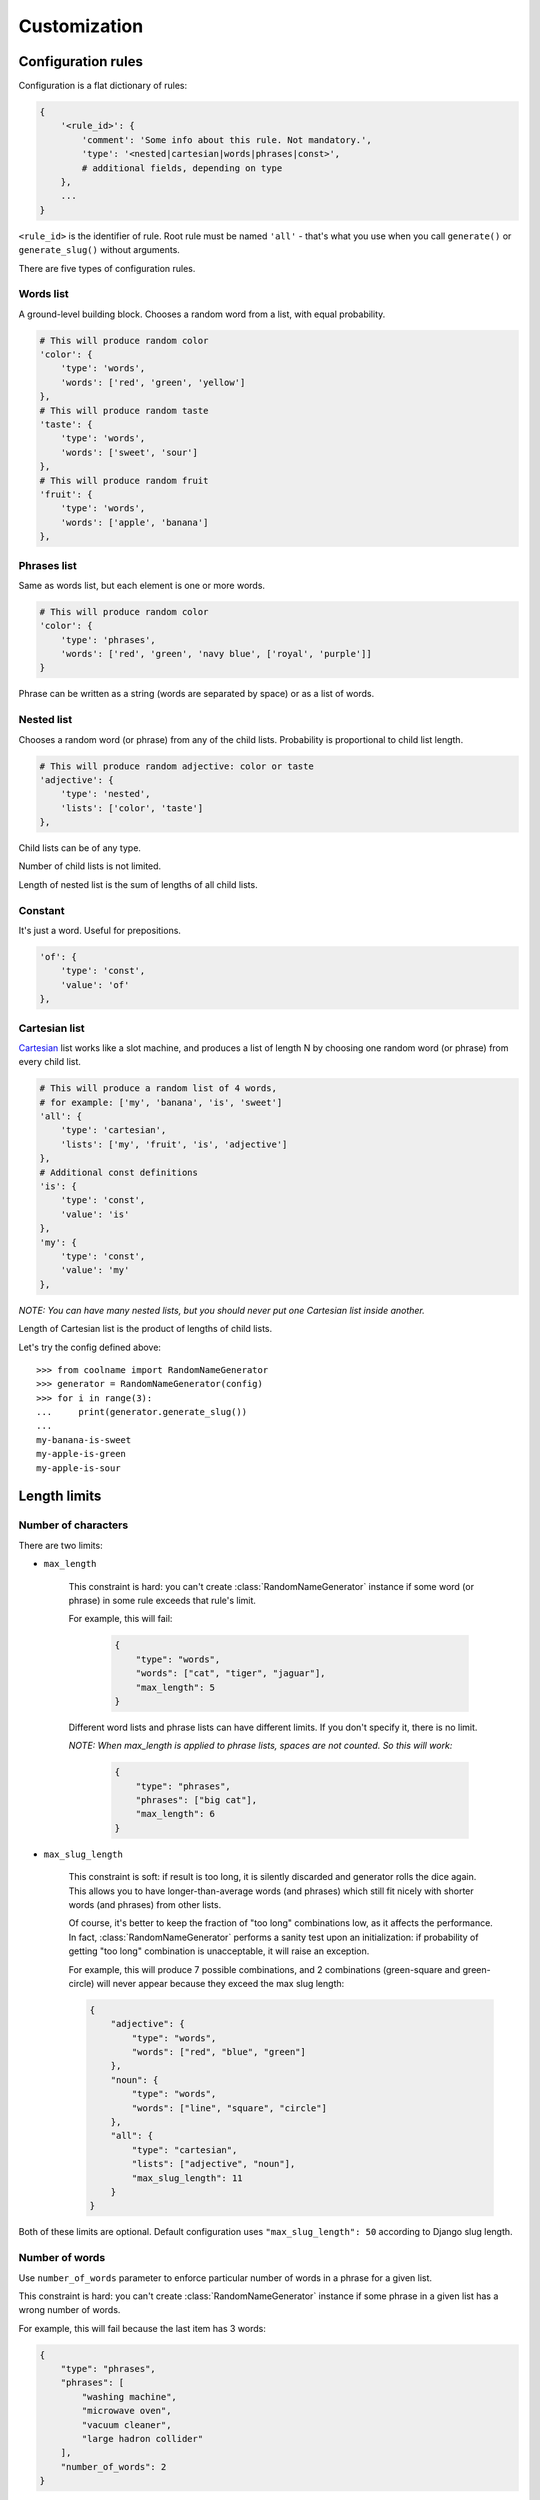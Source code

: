 =============
Customization
=============

Configuration rules
===================

Configuration is a flat dictionary of rules:

.. code-block:: python

    {
        '<rule_id>': {
            'comment': 'Some info about this rule. Not mandatory.',
            'type': '<nested|cartesian|words|phrases|const>',
            # additional fields, depending on type
        },
        ...
    }

``<rule_id>`` is the identifier of rule. Root rule must be named ``'all'`` - that's what you use
when you call ``generate()`` or ``generate_slug()`` without arguments.

There are five types of configuration rules.

Words list
----------

A ground-level building block. Chooses a random word from a list,
with equal probability.

.. code-block:: python

    # This will produce random color
    'color': {
        'type': 'words',
        'words': ['red', 'green', 'yellow']
    },
    # This will produce random taste
    'taste': {
        'type': 'words',
        'words': ['sweet', 'sour']
    },
    # This will produce random fruit
    'fruit': {
        'type': 'words',
        'words': ['apple', 'banana']
    },


Phrases list
------------

Same as words list, but each element is one or more words.

.. code-block:: python

    # This will produce random color
    'color': {
        'type': 'phrases',
        'words': ['red', 'green', 'navy blue', ['royal', 'purple']]
    }

Phrase can be written as a string (words are separated by space) or as a list of words.

Nested list
-----------

Chooses a random word (or phrase) from any of the child lists.
Probability is proportional to child list length.

.. code-block:: python

    # This will produce random adjective: color or taste
    'adjective': {
        'type': 'nested',
        'lists': ['color', 'taste']
    },

Child lists can be of any type.

Number of child lists is not limited.

Length of nested list is the sum of lengths of all child lists.

Constant
--------

It's just a word. Useful for prepositions.

.. code-block:: python

    'of': {
        'type': 'const',
        'value': 'of'
    },

Cartesian list
---------------

Cartesian_ list works like a slot machine, and produces a list of length N
by choosing one random word (or phrase) from every child list.

.. code-block:: python

    # This will produce a random list of 4 words,
    # for example: ['my', 'banana', 'is', 'sweet']
    'all': {
        'type': 'cartesian',
        'lists': ['my', 'fruit', 'is', 'adjective']
    },
    # Additional const definitions
    'is': {
        'type': 'const',
        'value': 'is'
    },
    'my': {
        'type': 'const',
        'value': 'my'
    },

*NOTE: You can have many nested lists, but you should never
put one Cartesian list inside another.*

Length of Cartesian list is the product of lengths of child lists.

Let's try the config defined above:
::

    >>> from coolname import RandomNameGenerator
    >>> generator = RandomNameGenerator(config)
    >>> for i in range(3):
    ...     print(generator.generate_slug())
    ...
    my-banana-is-sweet
    my-apple-is-green
    my-apple-is-sour

.. _Cartesian: https://en.wikipedia.org/wiki/Cartesian_product

Length limits
=============

Number of characters
--------------------

There are two limits:

* ``max_length``

    This constraint is hard: you can't create :class:`RandomNameGenerator` instance
    if some word (or phrase) in some rule exceeds that rule's limit.

    For example, this will fail:

        .. code-block:: json

            {
                "type": "words",
                "words": ["cat", "tiger", "jaguar"],
                "max_length": 5
            }

    Different word lists and phrase lists can have different limits.
    If you don't specify it, there is no limit.

    *NOTE: When max_length is applied to phrase lists, spaces are not counted. So this will work:*

        .. code-block:: json

            {
                "type": "phrases",
                "phrases": ["big cat"],
                "max_length": 6
            }

* ``max_slug_length``

    This constraint is soft: if result is too long, it is silently discarded
    and generator rolls the dice again.
    This allows you to have longer-than-average words (and phrases) which
    still fit nicely with shorter words (and phrases) from other lists.

    Of course, it's better to keep the fraction of "too long" combinations low,
    as it affects the performance. In fact, :class:`RandomNameGenerator` performs
    a sanity test upon an initialization: if probability of getting "too long" combination
    is unacceptable, it will raise an exception.

    For example, this will produce 7 possible combinations,
    and 2 combinations (green-square and green-circle) will never appear
    because they exceed the max slug length:

    .. code-block:: json

        {
            "adjective": {
                "type": "words",
                "words": ["red", "blue", "green"]
            },
            "noun": {
                "type": "words",
                "words": ["line", "square", "circle"]
            },
            "all": {
                "type": "cartesian",
                "lists": ["adjective", "noun"],
                "max_slug_length": 11
            }
        }

Both of these limits are optional. Default configuration uses ``"max_slug_length": 50``
according to Django slug length.

Number of words
---------------

Use ``number_of_words`` parameter to enforce particular number of words in a phrase for a given list.

This constraint is hard: you can't create :class:`RandomNameGenerator` instance
if some phrase in a given list has a wrong number of words.

For example, this will fail because the last item has 3 words:

.. code-block:: json

    {
        "type": "phrases",
        "phrases": [
            "washing machine",
            "microwave oven",
            "vacuum cleaner",
            "large hadron collider"
        ],
        "number_of_words": 2
    }

Configuration files
===================

Another small example: a pair of (adjective, noun) generated as follows: ::

    (crouching|hidden) (tiger|dragon)

Of course, you can just feed config dict into :class:`RandomNameGenerator` constructor:

>>> from coolname import RandomNameGenerator
>>> config = {'all': {'type': 'cartesian', 'lists': ['adjective', 'noun']}, 'adjective': {'type':'words', 'words':['crouching','hidden']}, 'noun': {'type': 'words', 'words': ['tiger', 'dragon']}}
>>> g = RandomNameGenerator(config)
>>> g.generate_slug()
'hidden-dragon'

but it becomes inconvenient as number of words grows. So, ``coolname`` can also use a mixed files format:
you can specify rules in JSON file, and encapsulate long word lists into separate plain txt files
(one file per one ``"words"`` rule).

For our example, we would need three files in a directory:

**my_config/config.json**

.. code-block:: json

    {
        "all": {
            "type": "cartesian",
            "lists": ["adjective", "noun"]
        }
    }

**my_config/adjective.txt** ::

    crouching
    hidden

**my_config/noun.txt** ::

    dragon
    tiger

*Note: only config.json is mandatory; you can name other files as you want.*

Use auxiliary function to load config from a directory:

>>> from coolname.loader import load_config
>>> config = load_config('./my_config')

That's all! Now loaded config contains all the same rules and we can create a generator object:

>>> config
{'adjective': {'words': ['crouching', 'hidden'], 'type': 'words'}, 'noun': {'words': ['dragon', 'tiger'], 'type': 'words'}, 'all': {'lists': ['adjective', 'noun'], 'type': 'cartesian'}}
>>> g = RandomNameGenerator(config)
>>> g.generate_slug()
'hidden-tiger'

Text file format for words
---------------------------

Basic format is simple: ::

    # comment
    one
    two  # inline comment

    # blank lines are OK
    three

You can also specify options like this: ::

    max_length = 13

Which is equivalent to adding the same option in config dictionary:

.. code-block:: json

    {
        "type": "words",
        "words": ["one", "two", "three"],
        "max_length": 13
    }

Options should be placed in the beginning of the text file, before the first word.

Text file format for phrases
-----------------------------

For phrases, format is the same as for words. If any line in a file has more than one word,
the whole file is automagically transformed to a ``"phrases"`` list instead of ``"words"``.

For example, this file: ::

    one
    two

    # Here is the phrase
    three four

is translated to the following rule:

.. code-block:: json

    {
        "type": "phrases",
        "phrases": [
            ["one"], ["two"], ["three", "four"]
        ]
    }

Unicode support
===============

Default implementation uses English, but you can create configuration in any language -
just save the config files in UTF-8 encoding.